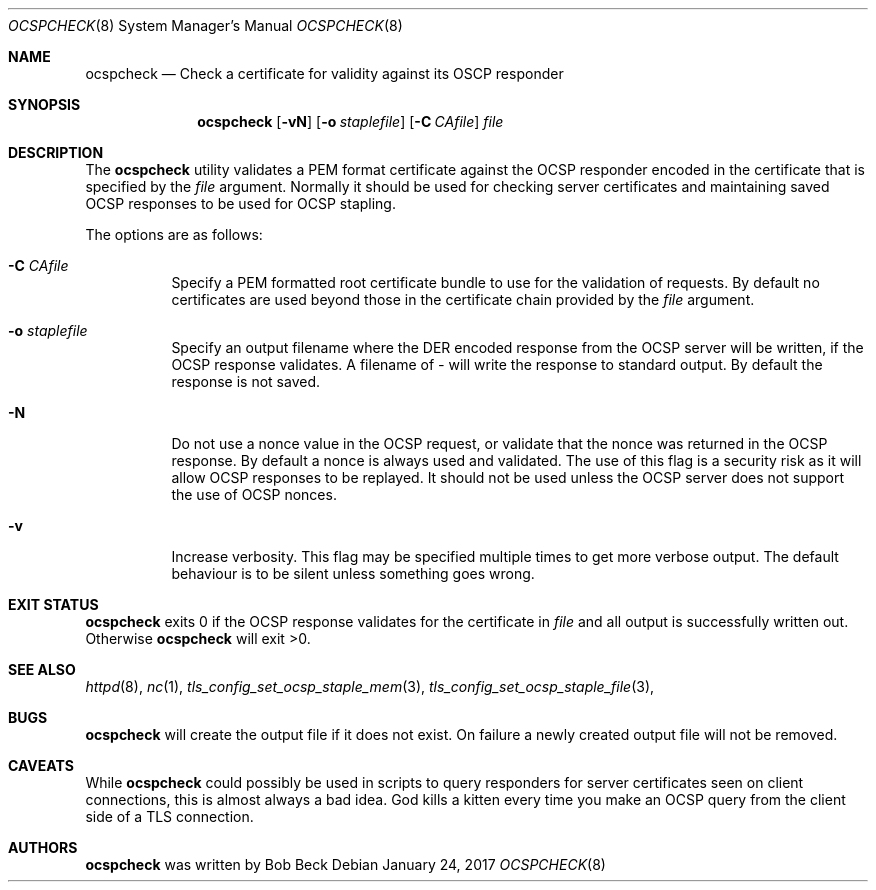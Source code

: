 .\"	$OpenBSD: ocspcheck.8,v 1.1 2017/01/24 08:50:57 beck Exp $
.\"
.\" Copyright (c) 2017 Bob Beck <beck@openbsd.org>
.\"
.\" Permission to use, copy, modify, and distribute this software for any
.\" purpose with or without fee is hereby granted, provided that the above
.\" copyright notice and this permission notice appear in all copies.
.\"
.\" THE SOFTWARE IS PROVIDED "AS IS" AND THE AUTHOR DISCLAIMS ALL WARRANTIES
.\" WITH REGARD TO THIS SOFTWARE INCLUDING ALL IMPLIED WARRANTIES OF
.\" MERCHANTABILITY AND FITNESS. IN NO EVENT SHALL THE AUTHOR BE LIABLE FOR
.\" ANY SPECIAL, DIRECT, INDIRECT, OR CONSEQUENTIAL DAMAGES OR ANY DAMAGES
.\" WHATSOEVER RESULTING FROM LOSS OF USE, DATA OR PROFITS, WHETHER IN AN
.\" ACTION OF CONTRACT, NEGLIGENCE OR OTHER TORTIOUS ACTION, ARISING OUT OF
.\" OR IN CONNECTION WITH THE USE OR PERFORMANCE OF THIS SOFTWARE.
.\"
.Dd $Mdocdate: January 24 2017 $
.Dt OCSPCHECK 8
.Os
.Sh NAME
.Nm ocspcheck
.Nd Check a certificate for validity against its OSCP responder
.Sh SYNOPSIS
.Nm
.Op Fl vN
.Op Fl o Ar staplefile
.Op Fl C Ar CAfile
.Ar file
.Sh DESCRIPTION
The
.Nm
utility validates a PEM format certificate against the OCSP responder
encoded in the certificate that is specified by the
.Ar file
argument.
Normally it should be used for checking server certificates
and maintaining saved OCSP responses to be used for OCSP stapling.
.Pp
The options are as follows:
.Bl -tag -width Ds
.It Fl C Ar CAfile
Specify a PEM formatted root certificate bundle to use for the validation of
requests.
By default no certificates are used beyond those in the
certificate chain provided by the
.Ar file
argument.
.It Fl o Ar staplefile
Specify an output filename where the DER encoded response from the
OCSP server will be written, if the OCSP response validates.
A filename
of
.Ar -
will write the response to standard output. By default the response
is not saved.
.It Fl N
Do not use a nonce value in the OCSP request, or validate that the
nonce was returned in the OCSP response.
By default a nonce is always used and validated.
The use of this flag is a security risk as it will allow OCSP
responses to be replayed.
It should not be used unless the OCSP server does not support the
use of OCSP nonces.
.It Fl v
Increase verbosity.
This flag may be specified multiple times to get more verbose output.
The default behaviour is to be silent unless something goes wrong.
.Sh EXIT STATUS
.Nm
exits 0 if the OCSP response validates for the
certificate in
.Ar file
and all output is successfully written out.
Otherwise
.Nm
will exit >0.
.Sh SEE ALSO
.Xr httpd 8 ,
.Xr nc 1 ,
.Xr tls_config_set_ocsp_staple_mem 3 ,
.Xr tls_config_set_ocsp_staple_file 3 ,
.Sh BUGS
.Nm
will create the output file if it does not exist.
On failure a newly created output file will not be removed.
.Sh CAVEATS
While
.Nm
could possibly be used in scripts to query responders for server
certificates seen on client connections, this is almost always a bad
idea.
God kills a kitten every time you make an OCSP query from the
client side of a TLS connection.
.Sh AUTHORS
.Nm
was written by
.An Bob Beck
